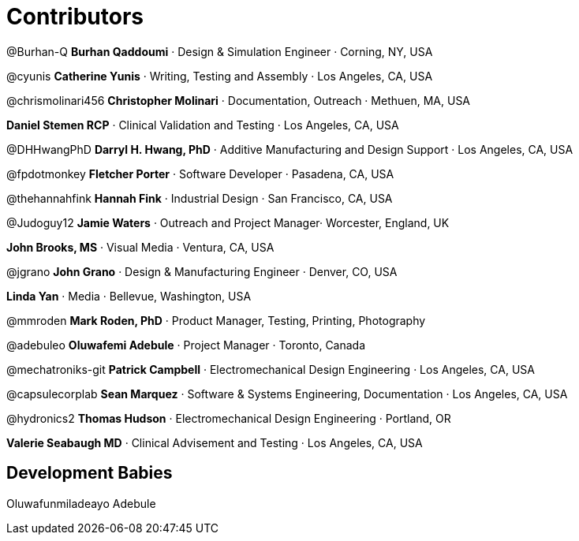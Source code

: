 = Contributors =

@Burhan-Q *Burhan Qaddoumi* · Design & Simulation Engineer · Corning, NY, USA

@cyunis *Catherine Yunis* · Writing, Testing and Assembly · Los Angeles, CA, USA

@chrismolinari456 *Christopher Molinari* · Documentation, Outreach · Methuen, MA, USA

*Daniel Stemen RCP* · Clinical Validation and Testing · Los Angeles, CA, USA

@DHHwangPhD *Darryl H. Hwang, PhD* · Additive Manufacturing and Design Support · Los Angeles, CA, USA

@fpdotmonkey *Fletcher Porter* · Software Developer · Pasadena, CA, USA

@thehannahfink *Hannah Fink* · Industrial Design · San Francisco, CA, USA

@Judoguy12 *Jamie Waters* · Outreach and Project Manager· Worcester, England, UK

*John Brooks, MS* · Visual Media · Ventura, CA, USA

@jgrano *John Grano* · Design & Manufacturing Engineer · Denver, CO, USA

*Linda Yan* · Media · Bellevue, Washington, USA

@mmroden *Mark Roden, PhD* · Product Manager, Testing, Printing, Photography

@adebuleo *Oluwafemi Adebule* · Project Manager · Toronto, Canada

@mechatroniks-git *Patrick Campbell* · Electromechanical Design Engineering · Los Angeles, CA, USA

@capsulecorplab *Sean Marquez* · Software & Systems Engineering, Documentation · Los Angeles, CA, USA

@hydronics2 *Thomas Hudson* · Electromechanical Design Engineering · Portland, OR

*Valerie Seabaugh MD* · Clinical Advisement and Testing · Los Angeles, CA, USA

== Development Babies ==

Oluwafunmiladeayo Adebule

